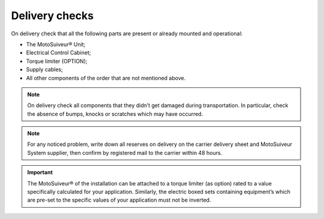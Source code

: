 ================
Delivery checks
================

On delivery check that all the following parts are present or already mounted and operational:

- The MotoSuiveur® Unit; 
- Electrical Control Cabinet;
- Torque limiter (OPTION);
- Supply cables;
- All other components of the order that are not mentioned above.

.. note::
    On delivery check all components that they didn’t get damaged during transportation. In particular, check the absence of bumps, 
    knocks or scratches which may have occurred.

.. note::
    For any noticed problem, write down all reserves on delivery on the carrier delivery sheet and MotoSuiveur System supplier, 
    then confirm by registered mail to the carrier within 48 hours.

.. important::
    The MotoSuiveur® of the installation can be attached to a torque limiter (as option) rated to a value specifically calculated for your application. 
    Similarly, the electric boxed sets containing equipment’s which are pre-set to the specific values of your application must not be inverted.

